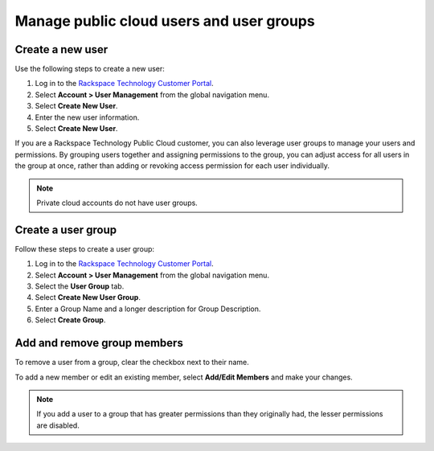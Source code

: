.. _cloud_groups:

=========================================
Manage public cloud users and user groups
=========================================

Create a new user
~~~~~~~~~~~~~~~~~

Use the following steps to create a new user:

#. Log in to the `Rackspace Technology Customer Portal <login.rackspace.com>`_.

#. Select **Account > User Management** from the global navigation menu.

#. Select **Create New User**.

#. Enter the new user information.

#. Select **Create New User**.

If you are a Rackspace Technology Public Cloud customer, you can
also leverage user groups to manage your users and permissions. By
grouping users together and assigning permissions to the group,
you can adjust access for all users in the group at once,
rather than adding or revoking access permission for each user individually.

.. note::

     Private cloud accounts do not have user groups.

Create a user group
~~~~~~~~~~~~~~~~~~~

Follow these steps to create a user group:

#. Log in to the `Rackspace Technology Customer Portal <login.rackspace.com>`_.

#. Select **Account > User Management** from the global navigation menu.

#. Select the **User Group** tab.

#. Select **Create New User Group**.

#. Enter a Group Name and a longer description for Group Description.

#. Select **Create Group**.


Add and remove group members
~~~~~~~~~~~~~~~~~~~~~~~~~~~~

To remove a user from a group, clear the checkbox next to their name.

To add a new member or edit an existing member,
select **Add/Edit Members** and make your changes.

.. note::

     If you add a user to a group that has greater permissions than they originally had,
     the lesser permissions are disabled.
